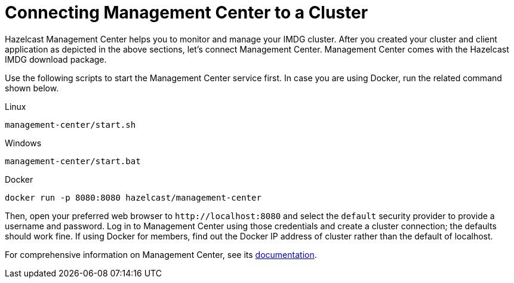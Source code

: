 = Connecting Management Center to a Cluster

Hazelcast Management Center helps you to monitor and manage your IMDG cluster.
After you created your cluster and client application as depicted in the above sections,
let's connect Management Center.
Management Center comes with the Hazelcast IMDG download package.

Use the following scripts to start the Management Center service first. In case you are
using Docker, run the related command shown below.

[source,shell,indent=0,subs="verbatim,attributes",role="primary"]
.Linux
----
management-center/start.sh
----

[source,shell,indent=0,subs="verbatim,attributes",role="secondary"]
.Windows
----
management-center/start.bat
----

[source,shell,indent=0,subs="verbatim,attributes",role="secondary"]
.Docker
----
docker run -p 8080:8080 hazelcast/management-center
----

Then, open your preferred web browser to `\http://localhost:8080` and
select the `default` security provider to provide a username and password.
Log in to Management Center using those credentials and create a cluster connection;
the defaults should work fine. If using Docker for members, find out the Docker IP address
of cluster rather than the default of localhost.

For comprehensive information on Management Center, see its
link:https://docs.hazelcast.org/docs/management-center/latest/manual/html/index.html[documentation^].
